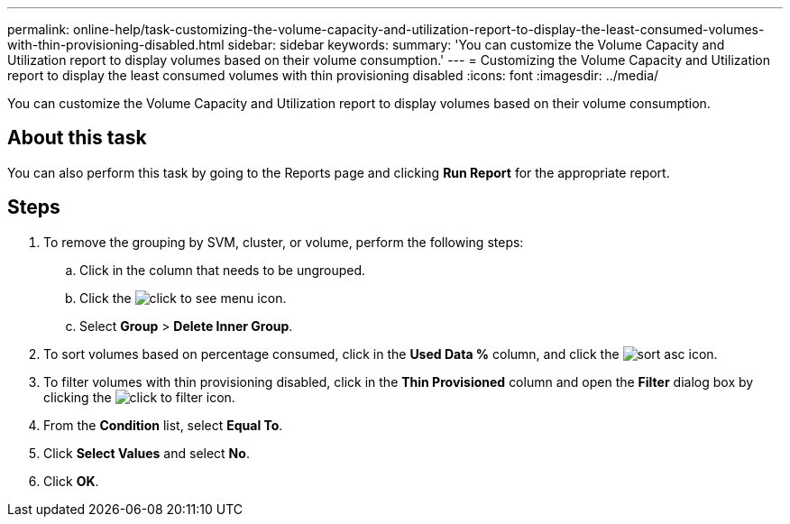 ---
permalink: online-help/task-customizing-the-volume-capacity-and-utilization-report-to-display-the-least-consumed-volumes-with-thin-provisioning-disabled.html
sidebar: sidebar
keywords: 
summary: 'You can customize the Volume Capacity and Utilization report to display volumes based on their volume consumption.'
---
= Customizing the Volume Capacity and Utilization report to display the least consumed volumes with thin provisioning disabled
:icons: font
:imagesdir: ../media/

[.lead]
You can customize the Volume Capacity and Utilization report to display volumes based on their volume consumption.

== About this task

You can also perform this task by going to the Reports page and clicking *Run Report* for the appropriate report.

== Steps

. To remove the grouping by SVM, cluster, or volume, perform the following steps:
 .. Click in the column that needs to be ungrouped.
 .. Click the image:../media/click-to-see-menu.gif[] icon.
 .. Select *Group* > *Delete Inner Group*.
. To sort volumes based on percentage consumed, click in the *Used Data %* column, and click the image:../media/sort-asc.gif[] icon.
. To filter volumes with thin provisioning disabled, click in the *Thin Provisioned* column and open the *Filter* dialog box by clicking the image:../media/click-to-filter.gif[] icon.
. From the *Condition* list, select *Equal To*.
. Click *Select Values* and select *No*.
. Click *OK*.
